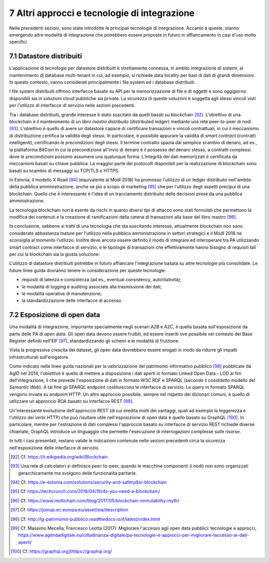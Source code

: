 7 Altri approcci e tecnologie di integrazione
=============================================

Nelle precedenti sezioni, sono state introdotte le principali tecnologie di integrazione. Accanto a queste, stanno emergendo altre modalità di integrazione che potrebbero essere proposte in futuro in affiancamento in casi d'uso molto specifici.

7.1 Datastore distribuiti
-------------------------

L'applicazione di tecnologie per datastore distribuiti è strettamente connessa, in ambito integrazione di sistemi, al mantenimento di database multi-tenant in cui, ad esempio, si richiede data locality per basi di dati di grandi dimensioni. In questo contesto, vanno considerati principalmente i file system ed i database distribuiti.

I file system distribuiti offrono interfacce basate su API per la memorizzazione di file e di oggetti e sono oggigiorno disponibili sia in soluzioni cloud pubbliche sia private. La sicurezza di queste soluzioni è soggetta agli stessi vincoli visti per l'utilizzo di interfacce di servizio nelle sezioni precedenti.

Tra i database distribuiti, grande interesse è stato suscitato da quelli basati su blockchain [92]_. L'obiettivo di una blockchain è il mantenimento di un *libro mastro distribuito* (distributed ledger) mediante una rete peer-to-peer di nodi [93]_. L'obiettivo è quello di avere un datastore capace di certificare transazioni e vincoli contrattuali, in cui il meccanismo di distribuzione certifica la validità degli stessi. In particolare, è possibile appurare la validità di *smart contract* (contratti intelligenti), certificando le precondizioni degli stessi. Il termine contratto spazia dal semplice scambio di denaro, ad es., la piattaforma BitCoin in cui la
precondizione all'invio di denaro è il possesso del denaro stesso, a contratti complessi dove le precondizioni possono assumere una qualunque forma. L'integrità dei dati memorizzati è certificata da meccanismi basati su chiave pubblica. La maggior parte dei protocolli disponibili per la realizzazione di blockchain sono basati su scambio di messaggi su TCP/TLS o HTTPS.

In Estonia, il modello X Road [94]_ (equivalente al ModI 2018) ha promosso l'utilizzo di un ledger distribuito nell'ambito della pubblica amministrazione, anche se più a scopo di marketing [95]_ che per l'utilizzo degli aspetti precipui di una blockchain. Quello che è interessante è l'idea di un tracciamento distribuito delle decisioni prese da una pubblica amministrazione.

La tecnologia blockchain non è esente da rischi in quanto diversi tipi di attacco sono stati formulati che permettono la modifica dei contenuti e la creazione di ramificazioni della catena di transazioni alla base del libro mastro [96]_.

In conclusione, sebbene si tratti di una tecnologia che sta suscitando interesse, attualmente blockchain non sono considerate abbastanza mature per l'utilizzo nella pubblica amministrazione in settori strategici e il
ModI 2018 ne sconsiglia al momento l'utilizzo. Inoltre deve ancora essere definito il modo di integrare ed interoperare tra PA utilizzando smart contract come interfacce di servizio, e le tipologie di transazioni che effettivamente hanno bisogno di requisiti tali per cui la blockchain sia la giusta soluzione.

L\'utilizzo di datastore distribuiti potrebbe in futuro affiancare l\'integrazione basata su altre tecnologie più consolidate. Le future linee guida dovranno tenere in considerazione per queste tecnologie:

-   requisiti di latenza e consistenza (ad es., eventual consistency, autoritatività);

-   le modalità di logging e auditing associate alla trasmissione dei dati;

-   le modalità operative di manutenzione;

-   la standardizzazione delle interfacce di accesso.

7.2 Esposizione di open data
----------------------------

Una modalità di integrazione, importante specialmente negli scenari A2B e A2C, è quella basata sull'esposizione da parte delle PA di *open data*. Gli open data devono essere fruibili, ed essere inseriti ove possibile nel contesto dei Base Register definiti nell\'EIF [97]_, standardizzando gli schemi e le modalità di fruizione.

Vista la progressiva crescita dei dataset, gli open data dovrebbero essere erogati in modo da ridurre gli impatti infrastrutturali sull\'erogatore.

Come indicato nelle linee guida nazionali per la valorizzazione del patrimonio informativo pubblico [98]_ pubblicate da AgID nel 2014, l'obiettivo è quello di mettere a disposizione i dati aperti in formato Linked Open Data - LOD ai fini dell'integrazione, il che prevede l'esposizione di dati in formato W3C RDF e SPARQL (secondo il cosiddetto modello del *Semantic Web*). A tal fine gli SPARQL endpoint costituiscono le interfacce di servizio. Le query in formato SPARQL vengono inviate su endpoint HTTP. Un altro approccio possibile, sempre nel rispetto dei dizionari comuni, è quello di utilizzare un approccio ROA basato su interfacce REST [99]_.

Un'interessante evoluzione dell'approccio REST (di cui eredita molti dei vantaggi, quali ad esempio la leggerezza e l'utilizzo dei verbi HTTP) che può risultare utile nell'esposizione di open data è quello basato su
GraphQL [100]_. In particolare, mentre per l'estrazione di dati complessi l'approccio basato su interfacce di servizio REST richiede diverse chiamate, GraphQL introduce un linguaggio che permette l'esecuzione di
interrogazioni complesse sulle risorse.

In tutti i casi presentati, restano valide le indicazioni contenute nelle sezioni precedenti circa la sicurezza nell'esposizione delle interfacce di servizio.


.. [92] Cf. `https://it.wikipedia.org/wiki/Blockchain <https://it.wikipedia.org/wiki/Blockchain>`_

.. [93] Una rete di calcolatori si definisce peer-to-peer, quando le macchine componenti (i nodi) non sono organizzati gerarchicamente ma svolgono delle funzionalità paritarie.

.. [94] Cf. `https://e-estonia.com/solutions/security-and-safety/ksi-blockchain <https://e-estonia.com/solutions/security-and-safety/ksi-blockchain>`_

.. [95] Cf. `https://techcrunch.com/2018/04/19/do-you-need-a-blockchain/ <https://techcrunch.com/2018/04/19/do-you-need-a-blockchain/>`_

.. [96] Cf. `https://www.multichain.com/blog/2017/05/blockchain-immutability-myth/ <https://www.multichain.com/blog/2017/05/blockchain-immutability-myth/>`_

.. [97] Cf. `https://joinup.ec.europa.eu/asset/eia/description <https://joinup.ec.europa.eu/asset/eia/description>`_

.. [98] Cf. `http://lg-patrimonio-pubblico.readthedocs.io/it/latest/index.html <http://lg-patrimonio-pubblico.readthedocs.io/it/latest/index.html>`_

.. [99] Cf. Massimo Mecella, Francesco Leotta (2017): Migliorare l'accesso agli open data pubblici: tecnologie e approcci, `https://www.agendadigitale.eu/cittadinanza-digitale/pa-tecnologie-e-approcci-per-migliorare-laccesso-ai-dati-aperti/ <https://www.agendadigitale.eu/cittadinanza-digitale/pa-tecnologie-e-approcci-per-migliorare-laccesso-ai-dati-aperti/>`_

.. [100] Cf. `https://graphql.org](https://graphql.org/ <https://graphql.org](https://graphql.org/>`_
